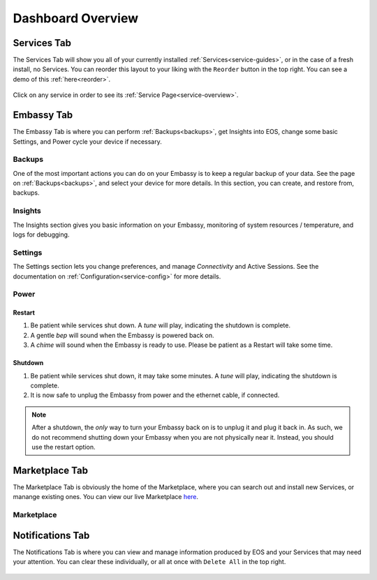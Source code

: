 .. _dashboard-overview:

==================
Dashboard Overview
==================

.. _services-tab:

Services Tab
------------

The Services Tab will show you all of your currently installed :ref:`Services<service-guides>`, or in the case of a fresh install, no Services.  You can reorder this layout to your liking with the ``Reorder`` button in the top right.  You can see a demo of this :ref:`here<reorder>`.

    .. figure:: /_static/images/walkthrough/servicestab.png
        :width: 60%

Click on any service in order to see its :ref:`Service Page<service-overview>`.

    .. figure:: /_static/images/walkthrough/servicepage.png
        :width: 60%

.. _embassy-tab:

Embassy Tab
-----------

The Embassy Tab is where you can perform :ref:`Backups<backups>`, get Insights into EOS, change some basic Settings, and Power cycle your device if necessary.

    .. figure:: /_static/images/walkthrough/embassytab.png
        :width: 60%

Backups
=======

One of the most important actions you can do on your Embassy is to keep a regular backup of your data.  See the page on :ref:`Backups<backups>`, and select your device for more details.  In this section, you can create, and restore from, backups.

Insights
========

The Insights section gives you basic information on your Embassy, monitoring of system resources / temperature, and logs for debugging.

Settings
========

The Settings section lets you change preferences, and manage `Connectivity` and Active Sessions.  See the documentation on :ref:`Configuration<service-config>` for more details.

.. _power:

Power
=====

Restart
.......

#. Be patient while services shut down. A *tune* will play, indicating the shutdown is complete.
#. A gentle *bep* will sound when the Embassy is powered back on.
#. A *chime* will sound when the Embassy is ready to use.  Please be patient as a Restart will take some time.

Shutdown
........

#. Be patient while services shut down, it may take some minutes. A *tune* will play, indicating the shutdown is complete.
#. It is now safe to unplug the Embassy from power and the ethernet cable, if connected.

.. note:: After a shutdown, the *only* way to turn your Embassy back on is to unplug it and plug it back in. As such, we do not recommend shutting down your Embassy when you are not physically near it. Instead, you should use the restart option.

.. _marketplace-tab:

Marketplace Tab
---------------

The Marketplace Tab is obviously the home of the Marketplace, where you can search out and install new Services, or manange existing ones.  You can view our live Marketplace `here <marketplace.start9.com>`_.

    .. figure:: /_static/images/walkthrough/markettab.png
        :width: 60%

Marketplace
===========

.. _notifications-tab:

Notifications Tab
-----------------

The Notifications Tab is where you can view and manage information produced by EOS and your Services that may need your attention.  You can clear these individually, or all at once with ``Delete All`` in the top right.

    .. figure:: /_static/images/walkthrough/notiftab.png
        :width: 60%
